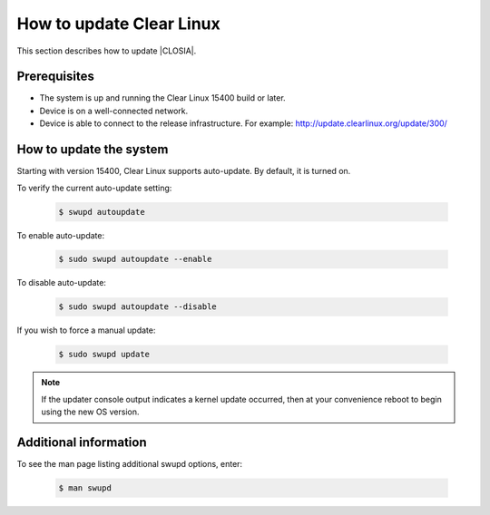 .. _swupd-run:

How to update Clear Linux
#########################

This section describes how to update |CLOSIA|.

Prerequisites
=============

* The system is up and running the Clear Linux 15400 build or later.

* Device is on a well-connected network.

* Device is able to connect to the release infrastructure. For example:
  http://update.clearlinux.org/update/300/

How to update the system
========================

Starting with version 15400, Clear Linux supports auto-update. By default, it
is turned on.

To verify the current auto-update setting:

   .. code-block:: console

      $ swupd autoupdate

To enable auto-update:

   .. code-block:: console

      $ sudo swupd autoupdate --enable

To disable auto-update:

   .. code-block:: console

      $ sudo swupd autoupdate --disable

If you wish to force a manual update:

   .. code-block:: console

      $ sudo swupd update

.. note::

   If the updater console output indicates a kernel update occurred, then at
   your convenience reboot to begin using the new OS version.

Additional information
======================

To see the man page listing additional swupd options, enter:

   .. code-block:: console

      $ man swupd
